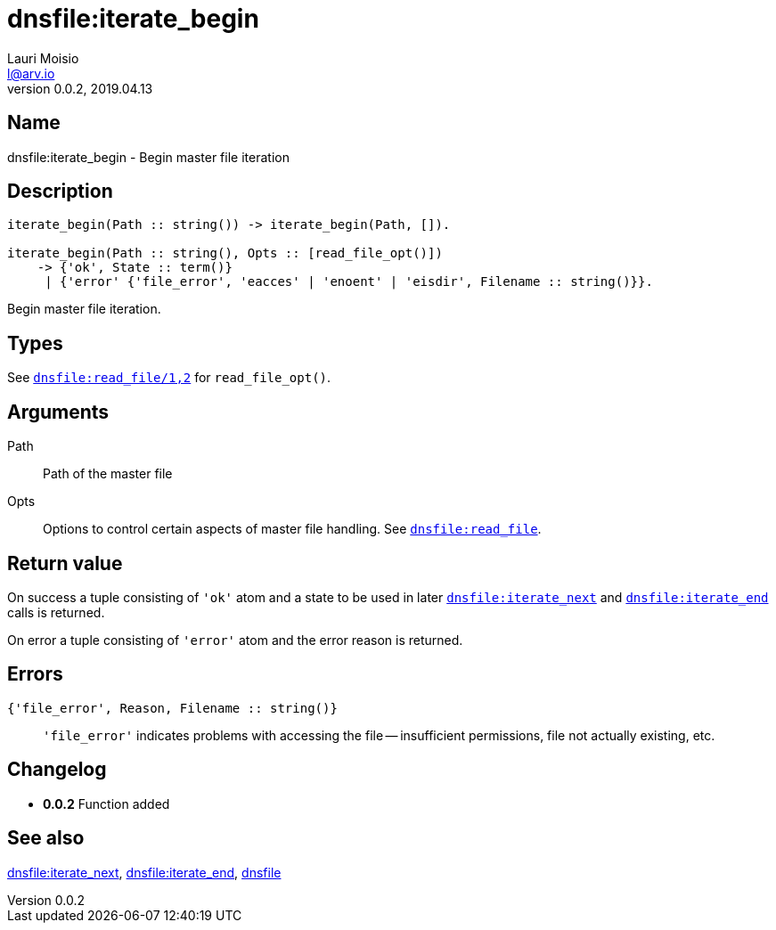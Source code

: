= dnsfile:iterate_begin
Lauri Moisio <l@arv.io>
Version 0.0.2, 2019.04.13
:ext-relative: {outfilesuffix}

== Name

dnsfile:iterate_begin - Begin master file iteration

== Description

[source,erlang]
----
iterate_begin(Path :: string()) -> iterate_begin(Path, []).

iterate_begin(Path :: string(), Opts :: [read_file_opt()])
    -> {'ok', State :: term()}
     | {'error' {'file_error', 'eacces' | 'enoent' | 'eisdir', Filename :: string()}}.
----

Begin master file iteration.

== Types

See link:dnsfile.read_file{ext-relative}[`dnsfile:read_file/1,2`] for `read_file_opt()`.

== Arguments

Path::

Path of the master file

Opts::

Options to control certain aspects of master file handling. See link:dnsfile.read_file{ext-relative}[`dnsfile:read_file`].

== Return value

On success a tuple consisting of `'ok'` atom and a state to be used in later link:dnsfile.iterate_next{ext-relative}[`dnsfile:iterate_next`] and link:dnsfile.iterate_end{ext-relative}[`dnsfile:iterate_end`] calls is returned.

On error a tuple consisting of `'error'` atom and the error reason is returned.

== Errors

`{'file_error', Reason, Filename $$::$$ string()}`::

`'file_error'` indicates problems with accessing the file -- insufficient permissions, file not actually existing, etc.

== Changelog

* *0.0.2* Function added

== See also

link:dnsfile.iterate_next{ext-relative}[dnsfile:iterate_next],
link:dnsfile.iterate_end{ext-relative}[dnsfile:iterate_end],
link:dnsfile{ext-relative}[dnsfile]
